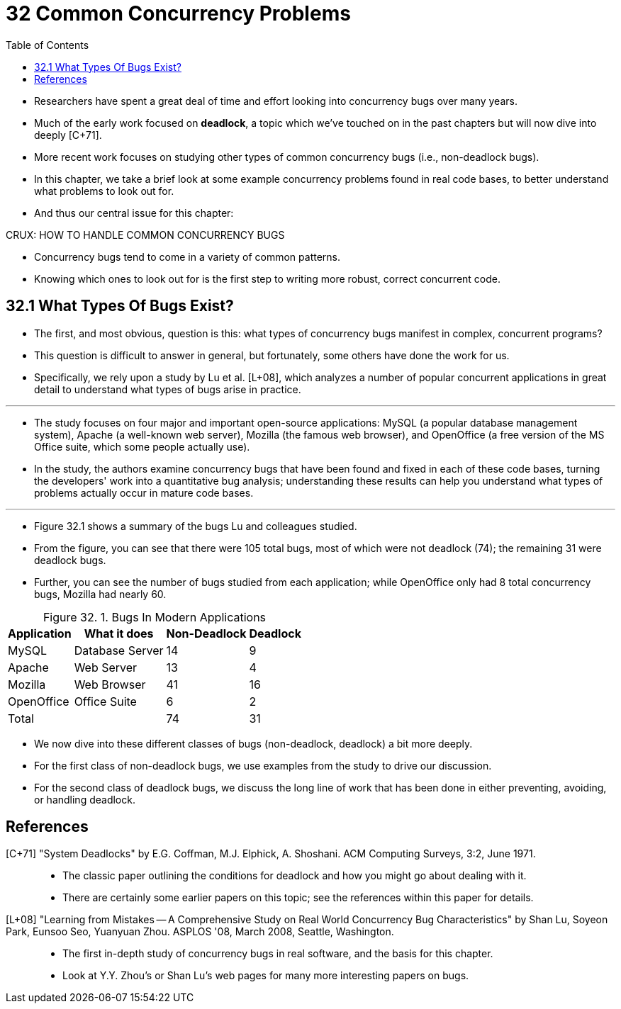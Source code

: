 = 32 Common Concurrency Problems
:figure-caption: Figure 32.
:table-caption!:
:toc: left

* Researchers have spent a great deal of time and effort looking into
  concurrency bugs over many years.
* Much of the early work focused on *deadlock*, a topic which we've touched on
  in the past chapters but will now dive into deeply [C+71].
* More recent work focuses on studying other types of common concurrency bugs (i.e., non-deadlock bugs).
* In this chapter, we take a brief look at some example concurrency problems
  found in real code bases, to better understand what problems to look out
  for.
* And thus our central issue for this chapter:

.CRUX: HOW TO HANDLE COMMON CONCURRENCY BUGS
****
* Concurrency bugs tend to come in a variety of common patterns.
* Knowing which ones to look out for is the first step to writing more robust,
  correct concurrent code.
****

== 32.1 What Types Of Bugs Exist?

* The first, and most obvious, question is this: what types of concurrency
  bugs manifest in complex, concurrent programs?
* This question is difficult to answer in general, but fortunately, some
  others have done the work for us.
* Specifically, we rely upon a study by Lu et al. [L+08], which analyzes a
  number of popular concurrent applications in great detail to understand what
  types of bugs arise in practice.

'''

* The study focuses on four major and important open-source applications:
  MySQL (a popular database management system), Apache (a well-known web
  server), Mozilla (the famous web browser), and OpenOffice (a free version of
  the MS Office suite, which some people actually use).
* In the study, the authors examine concurrency bugs that have been found and
  fixed in each of these code bases, turning the developers' work into a
  quantitative bug analysis; understanding these results can help you
  understand what types of problems actually occur in mature code bases.

'''

* Figure 32.1 shows a summary of the bugs Lu and colleagues studied.
* From the figure, you can see that there were 105 total bugs, most of which
  were not deadlock (74); the remaining 31 were deadlock bugs.
* Further, you can see the number of bugs studied from each application; while
  OpenOffice only had 8 total concurrency bugs, Mozilla had nearly 60.

:figure-number: {counter:figure-number}
.{figure-caption} {figure-number}. Bugs In Modern Applications
[%autowidth]
|===
|Application	|What it does	|Non-Deadlock	|Deadlock

|MySQL		|Database Server|14		|9
|Apache		|Web Server	|13		|4
|Mozilla	|Web Browser	|41		|16
|OpenOffice	|Office Suite	|6		|2
2+|Total			|74		|31
|===

* We now dive into these different classes of bugs (non-deadlock, deadlock) a
  bit more deeply.
* For the first class of non-deadlock bugs, we use examples from the study to
  drive our discussion.
* For the second class of deadlock bugs, we discuss the long line of work that
  has been done in either preventing, avoiding, or handling deadlock.

== References

[C+71] "System Deadlocks" by E.G. Coffman, M.J. Elphick, A. Shoshani. ACM Computing Surveys, 3:2, June 1971.::
* The classic paper outlining the conditions for deadlock and how you might go
  about dealing with it.
* There are certainly some earlier papers on this topic; see the references
  within this paper for details.

[L+08] "Learning from Mistakes -- A Comprehensive Study on Real World Concurrency Bug Characteristics" by Shan Lu, Soyeon Park, Eunsoo Seo, Yuanyuan Zhou. ASPLOS '08, March 2008, Seattle, Washington.::
* The first in-depth study of concurrency bugs in real software, and the basis
  for this chapter.
* Look at Y.Y. Zhou's or Shan Lu's web pages for many more interesting papers
  on bugs.
